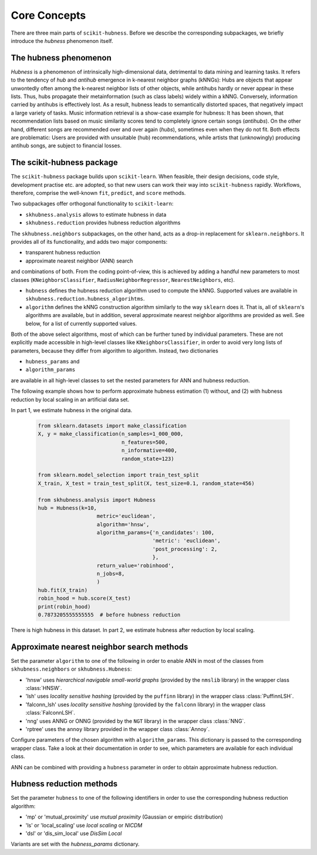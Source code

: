 =============
Core Concepts
=============

There are three main parts of ``scikit-hubness``. Before we describe the corresponding subpackages,
we briefly introduce the `hubness` phenomenon itself.


The hubness phenomenon
----------------------

`Hubness` is a phenomenon of intrinsically high-dimensional data,
detrimental to data mining and learning tasks.
It refers to the tendency of `hub` and `antihub` emergence in k-nearest neighbor graphs (kNNGs):
Hubs are objects that appear unwontedly often among the k-nearest neighbor lists of other objects,
while antihubs hardly or never appear in these lists.
Thus, hubs propagate their metainformation (such as class labels) widely within a kNNG.
Conversely, information carried by antihubs is effectively lost.
As a result, hubness leads to semantically distorted spaces,
that negatively impact a large variety of tasks.
Music information retrieval is a show-case example for hubness:
It has been shown, that recommendation lists based on music similarity scores
tend to completely ignore certain songs (`antihubs`).
On the other hand, different songs are recommended over and over again (`hubs`),
sometimes even when they do not fit.
Both effects are problematic: Users are provided with unsuitable (hub) recommendations,
while artists that (unknowingly) producing antihub songs, are subject to financial losses.


The scikit-hubness package
--------------------------

The ``scikit-hubness`` package builds upon ``scikit-learn``.
When feasible, their design decisions, code style, development practise etc. are
adopted, so that new users can work their way into ``scikit-hubness`` rapidly.
Workflows, therefore, comprise the well-known ``fit``, ``predict``, and ``score`` methods.

Two subpackages offer orthogonal functionality to ``scikit-learn``:

- ``skhubness.analysis`` allows to estimate hubness in data
- ``skhubness.reduction`` provides hubness reduction algorithms

The ``skhubness.neighbors`` subpackages, on the other hand, acts as a drop-in
replacement for ``sklearn.neighbors``. It provides all of its functionality,
and adds two major components:

- transparent hubness reduction
- approximate nearest neighbor (ANN) search

and combinations of both. From the coding point-of-view,
this is achieved by adding a handful new parameters to most classes
(``KNeighborsClassifier``, ``RadiusNeighborRegressor``, ``NearestNeighbors``, etc).

- ``hubness`` defines the hubness reduction algorithm used to compute the kNNG.
  Supported values are available in ``skhubness.reduction.hubness_algorihtms``.
- ``algorithm`` defines the kNNG construction algorithm similarly to the
  way ``sklearn`` does it. That is, all of ``sklearn``'s algorithms are available,
  but in addition, several approximate nearest neighbor algorithms are provided as well.
  See below, for a list of currently supported values.

Both of the above select algorithms, most of which can be further tuned by
individual parameters.
These are not explicitly made accessible in high-level classes  like ``KNeighborsClassifier``,
in order to avoid very long lists of parameters,
because they differ from algorithm to algorithm.
Instead, two dictionaries

- ``hubness_params`` and
- ``algorithm_params``

are available in all high-level classes to set the nested parameters
for ANN and hubness reduction.


The following example shows how to perform approximate hubness estimation
(1) without, and (2) with hubness reduction by local scaling
in an artificial data set.

In part 1, we estimate hubness in the original data.

    .. code-block:: python

        from sklearn.datasets import make_classification
        X, y = make_classification(n_samples=1_000_000,
                                   n_features=500,
                                   n_informative=400,
                                   random_state=123)

        from sklearn.model_selection import train_test_split
        X_train, X_test = train_test_split(X, test_size=0.1, random_state=456)

        from skhubness.analysis import Hubness
        hub = Hubness(k=10,
                           metric='euclidean',
                           algorithm='hnsw',
                           algorithm_params={'n_candidates': 100,
                                             'metric': 'euclidean',
                                             'post_processing': 2,
                                             },
                           return_value='robinhood',
                           n_jobs=8,
                           )
        hub.fit(X_train)
        robin_hood = hub.score(X_test)
        print(robin_hood)
        0.7873205555555555  # before hubness reduction

There is high hubness in this dataset. In part 2, we estimate hubness after reduction by local scaling.

    .. code-block:: python
        :emphasize-lines: 3,4,16

        hub = Hubness(k=10,
                      metric='euclidean',
                      hubness='local_scaling',
                      hubness_params={'k': 7},
                      algorithm='hnsw',
                      algorithm_params={'n_candidates': 100,
                                        'metric': 'euclidean',
                                        'post_processing': 2,
                                       },
                      return_value='robinhood',
                      verbose=2
                      )
        hub.fit(X_train)
        robin_hood = hub.score(X_test)
        print(robin_hood)
        0.6614583333333331  # after hubness reduction


Approximate nearest neighbor search methods
-------------------------------------------

Set the parameter ``algorithm`` to one of the following in order to enable ANN in
most of the classes from ``skhubness.neighbors`` or ``skhubness.Hubness``:

- 'hnsw' uses `hierarchical navigable small-world graphs` (provided by the ``nmslib`` library)
  in the wrapper class :class:`HNSW`.
- 'lsh' uses `locality sensitive hashing` (provided by the  ``puffinn`` library)
  in the wrapper class :class:`PuffinnLSH`.
- 'falconn_lsh' uses `locality sensitive hashing` (provided by the ``falconn`` library)
  in the wrapper class :class:`FalconnLSH`.
- 'nng' uses ANNG or ONNG (provided by the ``NGT`` library)
  in the wrapper class :class:`NNG`.
- 'rptree' uses the ``annoy`` library provided in the wrapper class :class:`Annoy`.

Configure parameters of the chosen algorithm with ``algorithm_params``.
This dictionary is passed to the corresponding wrapper class.
Take a look at their documentation in order to see, which parameters are available
for each individual class.

ANN can be combined with providing a ``hubness`` parameter in order to obtain
approximate hubness reduction.


Hubness reduction methods
-------------------------

Set the parameter ``hubness`` to one of the following identifiers
in order to use the corresponding hubness reduction algorithm:

- 'mp' or 'mutual_proximity' use `mutual proximity` (Gaussian or empiric distribution)
- 'ls' or 'local_scaling' use `local scaling` or `NICDM`
- 'dsl' or 'dis_sim_local' use `DisSim Local`

Variants are set with the `hubness_params` dictionary.
